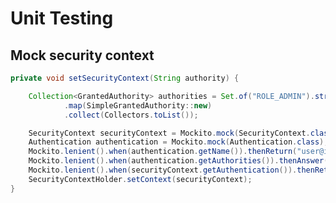 * Unit Testing

** Mock security context

#+begin_src java
private void setSecurityContext(String authority) {

    Collection<GrantedAuthority> authorities = Set.of("ROLE_ADMIN").stream()
            .map(SimpleGrantedAuthority::new)
            .collect(Collectors.toList());

    SecurityContext securityContext = Mockito.mock(SecurityContext.class);
    Authentication authentication = Mockito.mock(Authentication.class);
    Mockito.lenient().when(authentication.getName()).thenReturn("user@iknowhow.com");
    Mockito.lenient().when(authentication.getAuthorities()).thenAnswer(permissions -> authorities);
    Mockito.lenient().when(securityContext.getAuthentication()).thenReturn(authentication);
    SecurityContextHolder.setContext(securityContext);
}
#+end_src
